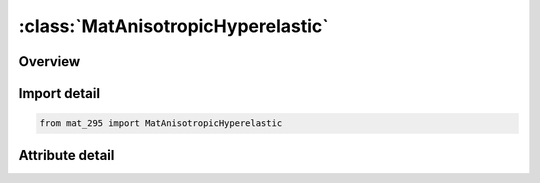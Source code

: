 





:class:`MatAnisotropicHyperelastic`
===================================


.. py:class:: mat_295.MatAnisotropicHyperelastic(**kwargs)

   Bases: :py:obj:`Mat295`


   
   Alias for MAT keyword.
















   ..
       !! processed by numpydoc !!


.. py:currentmodule:: MatAnisotropicHyperelastic

Overview
--------

.. tab-set::





   .. tab-item:: Attributes

      .. list-table::
          :header-rows: 0
          :widths: auto

          * - :py:attr:`~subkeyword`
            - 






Import detail
-------------

.. code-block:: python

    from mat_295 import MatAnisotropicHyperelastic


Attribute detail
----------------

.. py:attribute:: subkeyword
   :value: 'ANISOTROPIC_HYPERELASTIC'






